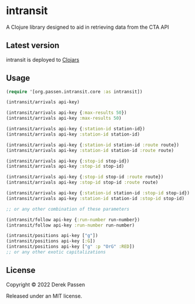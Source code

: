 # -*- coding: utf-8 -*-
* intransit

A Clojure library designed to aid in retrieving data from the CTA API

** Latest version
intransit is deployed to [[https://clojars.org][Clojars]]

[[http://clojars.org/intransit][http://clojars.org/intransit/latest-version.svg]]

** Usage

#+BEGIN_SRC clojure
  (require '[org.passen.intransit.core :as intransit])

  (intransit/arrivals api-key)

  (intransit/arrivals api-key {:max-results 50})
  (intransit/arrivals api-key :max-results 50)

  (intransit/arrivals api-key {:station-id station-id})
  (intransit/arrivals api-key :station-id station-id)

  (intransit/arrivals api-key {:station-id station-id :route route})
  (intransit/arrivals api-key :station-id station-id :route route)

  (intransit/arrivals api-key {:stop-id stop-id})
  (intransit/arrivals api-key :stop-id stop-id)

  (intransit/arrivals api-key {:stop-id stop-id :route route})
  (intransit/arrivals api-key :stop-id stop-id :route route)

  (intransit/arrivals api-key {:station-id station-id :stop-id stop-id})
  (intransit/arrivals api-key :station-id station-id :stop-id stop-id)

  ;; or any other combination of these parameters

  (intransit/follow api-key {:run-number run-number})
  (intransit/follow api-key :run-number run-number)

  (intransit/positions api-key ["g"])
  (intransit/positions api-key [:G])
  (intransit/positions api-key ["g" :p "OrG" :RED])
  ;; or any other exotic capitalizations
#+END_SRC

** License

Copyright © 2022 Derek Passen

Released under an MIT license.
